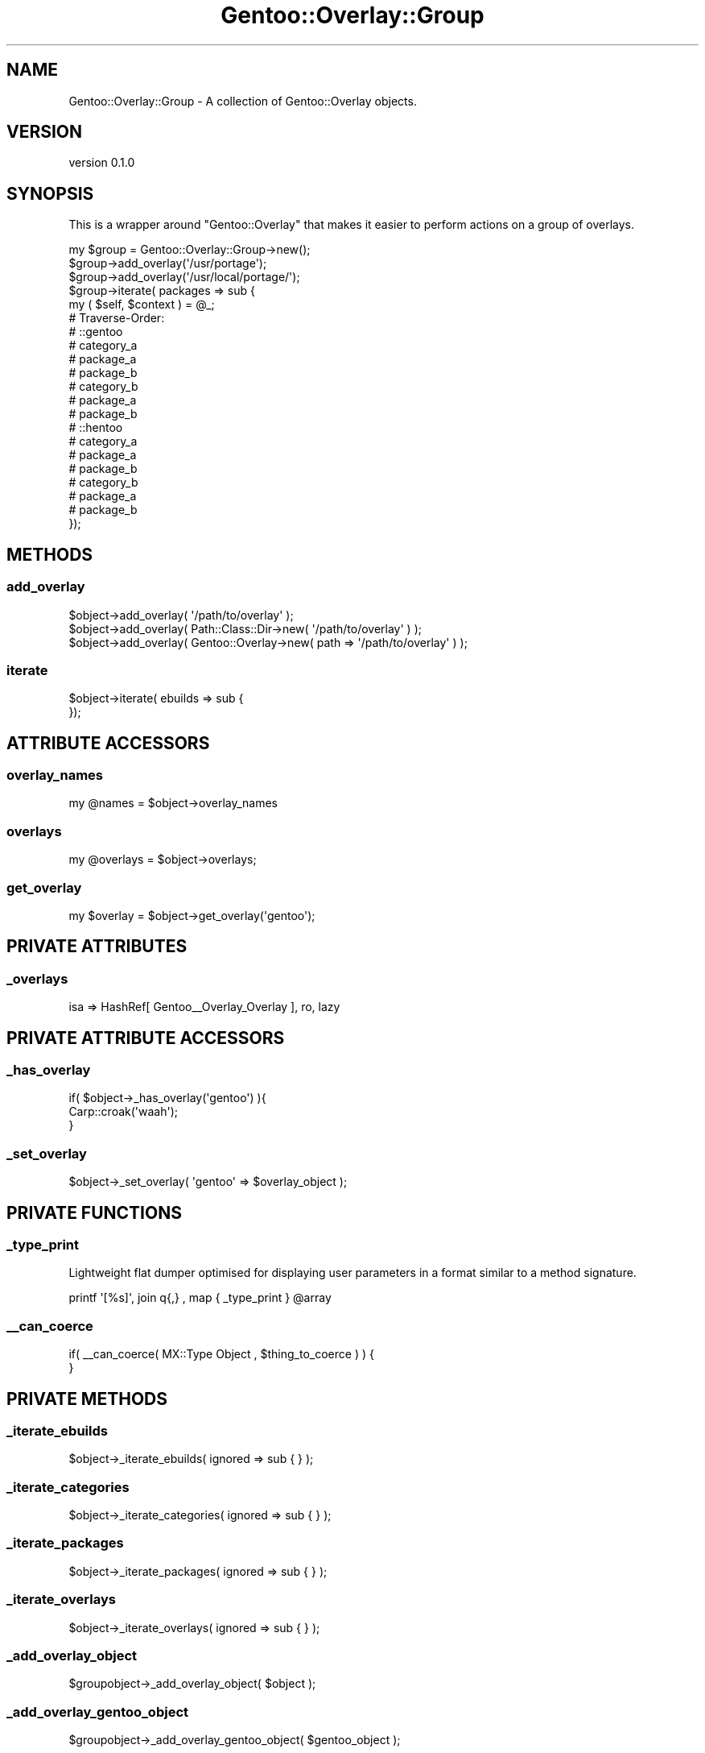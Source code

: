 .\" Automatically generated by Pod::Man 2.26 (Pod::Simple 3.22)
.\"
.\" Standard preamble:
.\" ========================================================================
.de Sp \" Vertical space (when we can't use .PP)
.if t .sp .5v
.if n .sp
..
.de Vb \" Begin verbatim text
.ft CW
.nf
.ne \\$1
..
.de Ve \" End verbatim text
.ft R
.fi
..
.\" Set up some character translations and predefined strings.  \*(-- will
.\" give an unbreakable dash, \*(PI will give pi, \*(L" will give a left
.\" double quote, and \*(R" will give a right double quote.  \*(C+ will
.\" give a nicer C++.  Capital omega is used to do unbreakable dashes and
.\" therefore won't be available.  \*(C` and \*(C' expand to `' in nroff,
.\" nothing in troff, for use with C<>.
.tr \(*W-
.ds C+ C\v'-.1v'\h'-1p'\s-2+\h'-1p'+\s0\v'.1v'\h'-1p'
.ie n \{\
.    ds -- \(*W-
.    ds PI pi
.    if (\n(.H=4u)&(1m=24u) .ds -- \(*W\h'-12u'\(*W\h'-12u'-\" diablo 10 pitch
.    if (\n(.H=4u)&(1m=20u) .ds -- \(*W\h'-12u'\(*W\h'-8u'-\"  diablo 12 pitch
.    ds L" ""
.    ds R" ""
.    ds C` ""
.    ds C' ""
'br\}
.el\{\
.    ds -- \|\(em\|
.    ds PI \(*p
.    ds L" ``
.    ds R" ''
.    ds C`
.    ds C'
'br\}
.\"
.\" Escape single quotes in literal strings from groff's Unicode transform.
.ie \n(.g .ds Aq \(aq
.el       .ds Aq '
.\"
.\" If the F register is turned on, we'll generate index entries on stderr for
.\" titles (.TH), headers (.SH), subsections (.SS), items (.Ip), and index
.\" entries marked with X<> in POD.  Of course, you'll have to process the
.\" output yourself in some meaningful fashion.
.\"
.\" Avoid warning from groff about undefined register 'F'.
.de IX
..
.nr rF 0
.if \n(.g .if rF .nr rF 1
.if (\n(rF:(\n(.g==0)) \{
.    if \nF \{
.        de IX
.        tm Index:\\$1\t\\n%\t"\\$2"
..
.        if !\nF==2 \{
.            nr % 0
.            nr F 2
.        \}
.    \}
.\}
.rr rF
.\"
.\" Accent mark definitions (@(#)ms.acc 1.5 88/02/08 SMI; from UCB 4.2).
.\" Fear.  Run.  Save yourself.  No user-serviceable parts.
.    \" fudge factors for nroff and troff
.if n \{\
.    ds #H 0
.    ds #V .8m
.    ds #F .3m
.    ds #[ \f1
.    ds #] \fP
.\}
.if t \{\
.    ds #H ((1u-(\\\\n(.fu%2u))*.13m)
.    ds #V .6m
.    ds #F 0
.    ds #[ \&
.    ds #] \&
.\}
.    \" simple accents for nroff and troff
.if n \{\
.    ds ' \&
.    ds ` \&
.    ds ^ \&
.    ds , \&
.    ds ~ ~
.    ds /
.\}
.if t \{\
.    ds ' \\k:\h'-(\\n(.wu*8/10-\*(#H)'\'\h"|\\n:u"
.    ds ` \\k:\h'-(\\n(.wu*8/10-\*(#H)'\`\h'|\\n:u'
.    ds ^ \\k:\h'-(\\n(.wu*10/11-\*(#H)'^\h'|\\n:u'
.    ds , \\k:\h'-(\\n(.wu*8/10)',\h'|\\n:u'
.    ds ~ \\k:\h'-(\\n(.wu-\*(#H-.1m)'~\h'|\\n:u'
.    ds / \\k:\h'-(\\n(.wu*8/10-\*(#H)'\z\(sl\h'|\\n:u'
.\}
.    \" troff and (daisy-wheel) nroff accents
.ds : \\k:\h'-(\\n(.wu*8/10-\*(#H+.1m+\*(#F)'\v'-\*(#V'\z.\h'.2m+\*(#F'.\h'|\\n:u'\v'\*(#V'
.ds 8 \h'\*(#H'\(*b\h'-\*(#H'
.ds o \\k:\h'-(\\n(.wu+\w'\(de'u-\*(#H)/2u'\v'-.3n'\*(#[\z\(de\v'.3n'\h'|\\n:u'\*(#]
.ds d- \h'\*(#H'\(pd\h'-\w'~'u'\v'-.25m'\f2\(hy\fP\v'.25m'\h'-\*(#H'
.ds D- D\\k:\h'-\w'D'u'\v'-.11m'\z\(hy\v'.11m'\h'|\\n:u'
.ds th \*(#[\v'.3m'\s+1I\s-1\v'-.3m'\h'-(\w'I'u*2/3)'\s-1o\s+1\*(#]
.ds Th \*(#[\s+2I\s-2\h'-\w'I'u*3/5'\v'-.3m'o\v'.3m'\*(#]
.ds ae a\h'-(\w'a'u*4/10)'e
.ds Ae A\h'-(\w'A'u*4/10)'E
.    \" corrections for vroff
.if v .ds ~ \\k:\h'-(\\n(.wu*9/10-\*(#H)'\s-2\u~\d\s+2\h'|\\n:u'
.if v .ds ^ \\k:\h'-(\\n(.wu*10/11-\*(#H)'\v'-.4m'^\v'.4m'\h'|\\n:u'
.    \" for low resolution devices (crt and lpr)
.if \n(.H>23 .if \n(.V>19 \
\{\
.    ds : e
.    ds 8 ss
.    ds o a
.    ds d- d\h'-1'\(ga
.    ds D- D\h'-1'\(hy
.    ds th \o'bp'
.    ds Th \o'LP'
.    ds ae ae
.    ds Ae AE
.\}
.rm #[ #] #H #V #F C
.\" ========================================================================
.\"
.IX Title "Gentoo::Overlay::Group 3"
.TH Gentoo::Overlay::Group 3 "2012-06-22" "perl v5.16.0" "User Contributed Perl Documentation"
.\" For nroff, turn off justification.  Always turn off hyphenation; it makes
.\" way too many mistakes in technical documents.
.if n .ad l
.nh
.SH "NAME"
Gentoo::Overlay::Group \- A collection of Gentoo::Overlay objects.
.SH "VERSION"
.IX Header "VERSION"
version 0.1.0
.SH "SYNOPSIS"
.IX Header "SYNOPSIS"
This is a wrapper around \f(CW\*(C`Gentoo::Overlay\*(C'\fR that makes it easier to perform actions on a group of overlays.
.PP
.Vb 10
\&  my $group = Gentoo::Overlay::Group\->new();
\&  $group\->add_overlay(\*(Aq/usr/portage\*(Aq);
\&  $group\->add_overlay(\*(Aq/usr/local/portage/\*(Aq);
\&  $group\->iterate( packages => sub {
\&    my ( $self, $context ) = @_;
\&    # Traverse\-Order:
\&    # ::gentoo
\&    #   category_a
\&    #     package_a
\&    #     package_b
\&    #   category_b
\&    #     package_a
\&    #     package_b
\&    # ::hentoo
\&    #   category_a
\&    #     package_a
\&    #     package_b
\&    #   category_b
\&    #     package_a
\&    #     package_b
\&  });
.Ve
.SH "METHODS"
.IX Header "METHODS"
.SS "add_overlay"
.IX Subsection "add_overlay"
.Vb 3
\&  $object\->add_overlay( \*(Aq/path/to/overlay\*(Aq );
\&  $object\->add_overlay( Path::Class::Dir\->new( \*(Aq/path/to/overlay\*(Aq ) );
\&  $object\->add_overlay( Gentoo::Overlay\->new( path => \*(Aq/path/to/overlay\*(Aq ) );
.Ve
.SS "iterate"
.IX Subsection "iterate"
.Vb 1
\&  $object\->iterate( ebuilds => sub {
\&
\&
\&  });
.Ve
.SH "ATTRIBUTE ACCESSORS"
.IX Header "ATTRIBUTE ACCESSORS"
.SS "overlay_names"
.IX Subsection "overlay_names"
.Vb 1
\&  my @names = $object\->overlay_names
.Ve
.SS "overlays"
.IX Subsection "overlays"
.Vb 1
\&  my @overlays = $object\->overlays;
.Ve
.SS "get_overlay"
.IX Subsection "get_overlay"
.Vb 1
\&  my $overlay = $object\->get_overlay(\*(Aqgentoo\*(Aq);
.Ve
.SH "PRIVATE ATTRIBUTES"
.IX Header "PRIVATE ATTRIBUTES"
.SS "_overlays"
.IX Subsection "_overlays"
.Vb 1
\&  isa => HashRef[ Gentoo_\|_Overlay_Overlay ], ro, lazy
.Ve
.SH "PRIVATE ATTRIBUTE ACCESSORS"
.IX Header "PRIVATE ATTRIBUTE ACCESSORS"
.SS "_has_overlay"
.IX Subsection "_has_overlay"
.Vb 3
\&  if( $object\->_has_overlay(\*(Aqgentoo\*(Aq) ){
\&    Carp::croak(\*(Aqwaah\*(Aq);
\&  }
.Ve
.SS "_set_overlay"
.IX Subsection "_set_overlay"
.Vb 1
\&  $object\->_set_overlay( \*(Aqgentoo\*(Aq => $overlay_object );
.Ve
.SH "PRIVATE FUNCTIONS"
.IX Header "PRIVATE FUNCTIONS"
.SS "_type_print"
.IX Subsection "_type_print"
Lightweight flat dumper optimised for displaying user parameters in a format similar to a method signature.
.PP
.Vb 1
\&  printf \*(Aq[%s]\*(Aq, join q{,} , map { _type_print } @array
.Ve
.SS "_\|_can_coerce"
.IX Subsection "__can_coerce"
.Vb 1
\&  if( _\|_can_coerce( MX::Type Object , $thing_to_coerce ) ) {
\&
\&  }
.Ve
.SH "PRIVATE METHODS"
.IX Header "PRIVATE METHODS"
.SS "_iterate_ebuilds"
.IX Subsection "_iterate_ebuilds"
.Vb 1
\&  $object\->_iterate_ebuilds( ignored => sub { } );
.Ve
.SS "_iterate_categories"
.IX Subsection "_iterate_categories"
.Vb 1
\&  $object\->_iterate_categories( ignored => sub { } );
.Ve
.SS "_iterate_packages"
.IX Subsection "_iterate_packages"
.Vb 1
\&  $object\->_iterate_packages( ignored => sub { } );
.Ve
.SS "_iterate_overlays"
.IX Subsection "_iterate_overlays"
.Vb 1
\&  $object\->_iterate_overlays( ignored => sub { } );
.Ve
.SS "_add_overlay_object"
.IX Subsection "_add_overlay_object"
.Vb 1
\&  $groupobject\->_add_overlay_object( $object );
.Ve
.SS "_add_overlay_gentoo_object"
.IX Subsection "_add_overlay_gentoo_object"
.Vb 1
\&  $groupobject\->_add_overlay_gentoo_object( $gentoo_object );
.Ve
.SS "_add_overlay_path_class"
.IX Subsection "_add_overlay_path_class"
.Vb 1
\&  $groupobject\->_add_overlay_path_class( $path_class_object );
.Ve
.SS "_add_overlay_string_path"
.IX Subsection "_add_overlay_string_path"
.Vb 1
\&  $groupobject\->_add_overlay_string_path( $path_string );
.Ve
.SH "AUTHOR"
.IX Header "AUTHOR"
Kent Fredric <kentnl@cpan.org>
.SH "COPYRIGHT AND LICENSE"
.IX Header "COPYRIGHT AND LICENSE"
This software is copyright (c) 2012 by Kent Fredric <kentnl@cpan.org>.
.PP
This is free software; you can redistribute it and/or modify it under
the same terms as the Perl 5 programming language system itself.
